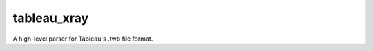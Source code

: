 ===============================
tableau_xray
===============================


.. image:: https://img.shields.io/travis/Ejjaffe/tableau-xray.svg
        :target: https://travis-ci.org/Ejjaffe/tableau-xray
.. image:: https://circleci.com/gh/Ejjaffe/tableau-xray.svg?style=svg
    :target: https://circleci.com/gh/Ejjaffe/tableau-xray
.. image:: https://codecov.io/gh/Ejjaffe/tableau-xray/branch/master/graph/badge.svg
   :target: https://codecov.io/gh/Ejjaffe/tableau-xray


A high-level parser for Tableau's .twb file format.
